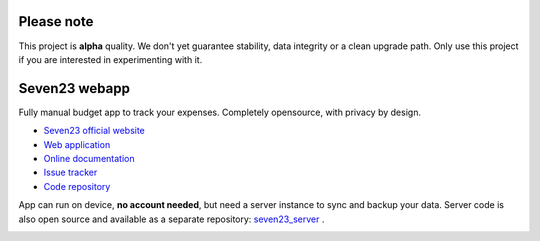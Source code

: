 Please note
===========

This project is **alpha** quality. We don't yet guarantee stability, data integrity or a clean upgrade path. Only use this project if you are interested in experimenting with it.

Seven23 webapp
==============

.. image:: https://readthedocs.org/projects/seven23/badge/?version=latest
    :target: https://seven23.readthedocs.io/en/latest/?badge=latest
    :alt: Documentation Status

.. image:: https://travis-ci.org/sebastienbarbier/seven23.svg?branch=master
    :target: https://travis-ci.org/sebastienbarbier/seven23

Fully manual budget app to track your expenses. Completely opensource, with privacy by design.

- `Seven23 official website <https://seven23.io/>`_
- `Web application <https://app.seven23.io/>`_
- `Online documentation <https://seven23.readthedocs.io/en/latest/>`_
- `Issue tracker <https://github.com/sebastienbarbier/seven23/issues>`_
- `Code repository <https://github.com/sebastienbarbier/seven23>`_

App can run on device, **no account needed**, but need a server instance to sync and backup your data. 
Server code is also open source and available as a separate repository: `seven23_server <https://github.com/sebastienbarbier/seven23_server>`_ .

.. image:: https://cellar-c2.services.clever-cloud.com/cdn.seven23.io/static/images/transactions-light.png
    :alt: Seven23 Screenshot
    :width: 100%
